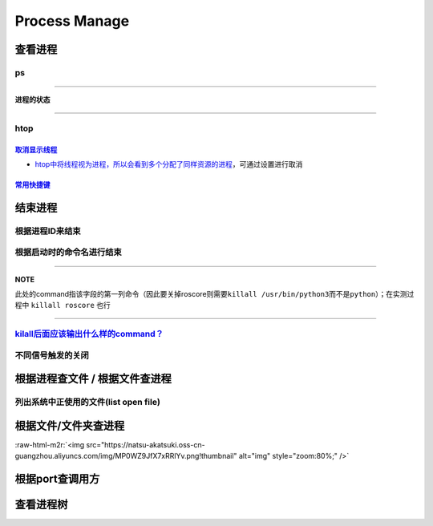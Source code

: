 .. role:: raw-html-m2r(raw)
   :format: html


Process Manage
==============

查看进程
--------

ps
^^

.. prompt:: bash $,# auto

   $ ps          # 查看当前终端的进程（BSD）
   $ ps (-l)     # 查看当前终端的进程[l:Long format]
   $ ps aux      # 显示当前系统中的进程（以PID升序的顺序）
   $ ps -ef      # 查看当前系统的进程（含父进程）
   $ ps -o ppid (子进程pid) # 查子进程ppid(-o:指定输出项)

----

**进程的状态**

.. prompt:: bash $,# auto

   # p525《鸟叔的LINUX私房菜》
   # R: running    进程正在运行
   # S: sleep      进程正在睡眠状态（IDLE），但可以被唤醒（signal）
   # D:            不可被唤醒的睡眠状态（该进程可能在等待IO）
   # T: stop       停止状态
   # Z: zombie     进程已停止但无法从内存中被删除


.. image:: https://natsu-akatsuki.oss-cn-guangzhou.aliyuncs.com/img/cfxMqcDd5UPVsw7e.png!thumbnail
   :target: https://natsu-akatsuki.oss-cn-guangzhou.aliyuncs.com/img/cfxMqcDd5UPVsw7e.png!thumbnail
   :alt: img


----

htop
^^^^

`取消显示线程 <https://blog.csdn.net/FengHongSeXiaoXiang/article/details/53515995>`_
~~~~~~~~~~~~~~~~~~~~~~~~~~~~~~~~~~~~~~~~~~~~~~~~~~~~~~~~~~~~~~~~~~~~~~~~~~~~~~~~~~~~~~~~


* `htop中将线程视为进程，所以会看到多个分配了同样资源的进程 <https://superuser.com/questions/118086/why-are-there-many-processes-listed-under-the-same-title-in-htop>`_\ ，可通过设置进行取消


.. image:: https://natsu-akatsuki.oss-cn-guangzhou.aliyuncs.com/img/3SrBiGojwbmLfKQq.png!thumbnail
   :target: https://natsu-akatsuki.oss-cn-guangzhou.aliyuncs.com/img/3SrBiGojwbmLfKQq.png!thumbnail
   :alt: img


`常用快捷键 <https://www.cnblogs.com/lurenjiashuo/p/htop.html>`_
~~~~~~~~~~~~~~~~~~~~~~~~~~~~~~~~~~~~~~~~~~~~~~~~~~~~~~~~~~~~~~~~~~~~

.. prompt:: bash $,# auto

   # -u(--user)：显示指定用户
   # -p(--pid)：显示指定pid
   # -t --tree：树状形式显示进程（实际体验绝对pstree比较清晰）

结束进程
--------

根据进程ID来结束
^^^^^^^^^^^^^^^^

.. prompt:: bash $,# auto

   $ kill <PID>

根据启动时的命令名进行结束
^^^^^^^^^^^^^^^^^^^^^^^^^^

.. prompt:: bash $,# auto

   $ killall <command>
   # -w: 阻塞，直到该进程成功结束

----

**NOTE**

此处的command指该字段的第一列命令（因此要关掉roscore则需要\ ``killall /usr/bin/python3``\ 而不是\ ``python``\ ）；在实测过程中 ``killall roscore`` 也行


.. image:: https://natsu-akatsuki.oss-cn-guangzhou.aliyuncs.com/img/nE7rfI0LJCdv47bq.png!thumbnail
   :target: https://natsu-akatsuki.oss-cn-guangzhou.aliyuncs.com/img/nE7rfI0LJCdv47bq.png!thumbnail
   :alt: img


----

`kilall后面应该输出什么样的command？ <https://unix.stackexchange.com/questions/14479/killall-gives-me-no-process-found-but-ps>`_
^^^^^^^^^^^^^^^^^^^^^^^^^^^^^^^^^^^^^^^^^^^^^^^^^^^^^^^^^^^^^^^^^^^^^^^^^^^^^^^^^^^^^^^^^^^^^^^^^^^^^^^^^^^^^^^^^^^^^^^^^^^^^^^^^^^^

.. prompt:: bash $,# auto

   # 方法一：参考出来的第二个字段
   $ cat /proc/<pid>/stat


.. image:: https://natsu-akatsuki.oss-cn-guangzhou.aliyuncs.com/img/aKPaQo2LCUtmPpGl.png!thumbnail
   :target: https://natsu-akatsuki.oss-cn-guangzhou.aliyuncs.com/img/aKPaQo2LCUtmPpGl.png!thumbnail
   :alt: img


不同信号触发的关闭
^^^^^^^^^^^^^^^^^^

.. prompt:: bash $,# auto

   # 用这种方式强制关闭ros launch进程，不会同时关闭其管理的节点进程
   $ kill -s 9 <pid>    # 进程终端立即执行（资源回收会不彻底）
   $ kill -s 17 <ppid>  # 让父进程回收僵尸进程 -CHLD

根据进程查文件 / 根据文件查进程
-------------------------------

列出系统中正使用的文件(list open file)
^^^^^^^^^^^^^^^^^^^^^^^^^^^^^^^^^^^^^^

.. prompt:: bash $,# auto

   $ lsof
   $ lsof -u <user_name> # 查看指定用户在使用的文件
   $ lsof -p <pid>       # 查看指定进程所使用的文件资源


.. image:: https://natsu-akatsuki.oss-cn-guangzhou.aliyuncs.com/img/uPRoNIIO1CN9lkti.png!thumbnail
   :target: https://natsu-akatsuki.oss-cn-guangzhou.aliyuncs.com/img/uPRoNIIO1CN9lkti.png!thumbnail
   :alt: img



.. image:: https://natsu-akatsuki.oss-cn-guangzhou.aliyuncs.com/img/z5f7Ms5G4IeSuzUM.png!thumbnail
   :target: https://natsu-akatsuki.oss-cn-guangzhou.aliyuncs.com/img/z5f7Ms5G4IeSuzUM.png!thumbnail
   :alt: img


根据文件/文件夹查进程
---------------------

.. prompt:: bash $,# auto

   # 根据文件查进程，该命令行等效于fuser的效果
   $ lsof <file_name 绝对 or 相对> 
   $ fuser <file_name>
   # 根据文件夹查进程（大小写区别暂时未详细理解）
   $ lsof +d / +D <dir_name>


.. image:: https://natsu-akatsuki.oss-cn-guangzhou.aliyuncs.com/img/ghQWsd2q2yJRozgJ.png!thumbnail
   :target: https://natsu-akatsuki.oss-cn-guangzhou.aliyuncs.com/img/ghQWsd2q2yJRozgJ.png!thumbnail
   :alt: img


:raw-html-m2r:`<img src="https://natsu-akatsuki.oss-cn-guangzhou.aliyuncs.com/img/MP0WZ9JfX7xRRlYv.png!thumbnail" alt="img" style="zoom:80%;" />`

根据port查调用方
----------------

.. prompt:: bash $,# auto

   $ lsof -i :22

查看进程树
----------

.. prompt:: bash $,# auto

   $ pstree
   # -s：查看指定pid的父进程和子进程
   # -u：显示user
   # -p：显示pid号
   # -T：只显示进程，不显示线程
   # -n：使用pid号进行排序


.. image:: https://natsu-akatsuki.oss-cn-guangzhou.aliyuncs.com/img/3ET7WfGOPSqsNplH.png!thumbnail
   :target: https://natsu-akatsuki.oss-cn-guangzhou.aliyuncs.com/img/3ET7WfGOPSqsNplH.png!thumbnail
   :alt: img



.. image:: https://natsu-akatsuki.oss-cn-guangzhou.aliyuncs.com/img/RcJ69wSDy1VxZhsp.png!thumbnail
   :target: https://natsu-akatsuki.oss-cn-guangzhou.aliyuncs.com/img/RcJ69wSDy1VxZhsp.png!thumbnail
   :alt: img



.. image:: https://natsu-akatsuki.oss-cn-guangzhou.aliyuncs.com/img/5BNu7I1emlKg6t91.png!thumbnail
   :target: https://natsu-akatsuki.oss-cn-guangzhou.aliyuncs.com/img/5BNu7I1emlKg6t91.png!thumbnail
   :alt: img


